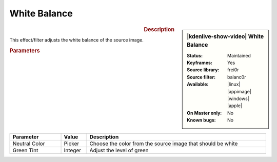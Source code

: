 .. meta::

   :description: Kdenlive Video Effects - White Balance
   :keywords: KDE, Kdenlive, video editor, help, learn, easy, effects, filter, video effects, color and image correction, white balance

   :authors: - Bernd Jordan (https://discuss.kde.org/u/berndmj)

   :license: Creative Commons License SA 4.0


White Balance
=============

.. figure:: /images/effects_and_compositions/kdenlive2304_effects-white_balance.webp
   :width: 365px
   :figwidth: 365px
   :align: left
   :alt: kdenlive2304_effects-white_balance

.. sidebar:: |kdenlive-show-video| White Balance

   :**Status**:
      Maintained
   :**Keyframes**:
      Yes
   :**Source library**:
      frei0r
   :**Source filter**:
      balanc0r
   :**Available**:
      |linux| |appimage| |windows| |apple|
   :**On Master only**:
      No
   :**Known bugs**:
      No

.. rst-class:: clear-both


.. rubric:: Description

This effect/filter adjusts the white balance of the source image.


.. rubric:: Parameters

.. list-table::
   :header-rows: 1
   :width: 100%
   :widths: 20 10 70
   :class: table-wrap

   * - Parameter
     - Value
     - Description
   * - Neutral Color
     - Picker
     - Choose the color from the source image that should be white
   * - Green Tint
     - Integer
     - Adjust the level of green
